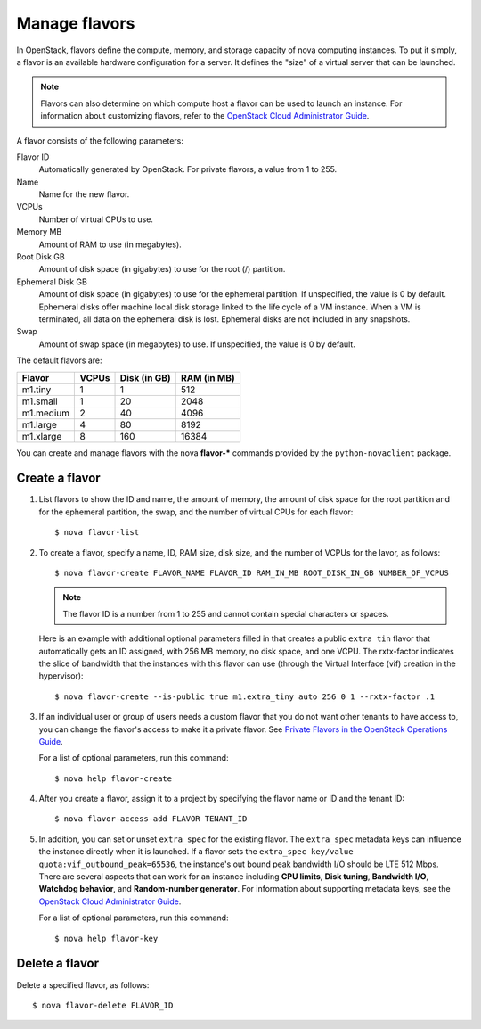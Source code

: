 ==============
Manage flavors
==============

In OpenStack, flavors define the compute, memory, and
storage capacity of nova computing instances. To put it
simply, a flavor is an available hardware configuration for a
server. It defines the "size" of a virtual server
that can be launched.

.. note::
   Flavors can also determine on which compute host a flavor
   can be used to launch an instance. For information
   about customizing flavors, refer to the `OpenStack Cloud Administrator Guide
   <http://docs.openstack.org/admin-guide-cloud/content/>`_.

A flavor consists of the following parameters:

Flavor ID
  Automatically generated by OpenStack. For
  private flavors, a value from 1 to 255.

Name
  Name for the new flavor.

VCPUs
  Number of virtual CPUs to use.

Memory MB
  Amount of RAM to use (in megabytes).

Root Disk GB
  Amount of disk space (in gigabytes) to use for
  the root (/) partition.

Ephemeral Disk GB
  Amount of disk space (in gigabytes) to use for
  the ephemeral partition. If unspecified, the value
  is 0 by default.
  Ephemeral disks offer machine local disk storage
  linked to the life cycle of a VM instance. When a
  VM is terminated, all data on the ephemeral disk
  is lost. Ephemeral disks are not included in any
  snapshots.

Swap
  Amount of swap space (in megabytes) to use. If
  unspecified, the value is 0 by default.

The default flavors are:

============  =========  ===============  ===============
 Flavor         VCPUs      Disk (in GB)     RAM (in MB)
============  =========  ===============  ===============
 m1.tiny        1          1                512
 m1.small       1          20               2048
 m1.medium      2          40               4096
 m1.large       4          80               8192
 m1.xlarge      8          160              16384
============  =========  ===============  ===============

You can create and manage flavors with the nova
**flavor-*** commands provided by the ``python-novaclient``
package.

Create a flavor
~~~~~~~~~~~~~~~

#. List flavors to show the ID and name, the amount
   of memory, the amount of disk space for the root
   partition and for the ephemeral partition, the
   swap, and the number of virtual CPUs for each
   flavor::

   $ nova flavor-list

#. To create a flavor, specify a name, ID, RAM
   size, disk size, and the number of VCPUs for the
   lavor, as follows::

   $ nova flavor-create FLAVOR_NAME FLAVOR_ID RAM_IN_MB ROOT_DISK_IN_GB NUMBER_OF_VCPUS

   .. note::
      The flavor ID is a number from 1 to 255 and
      cannot contain special characters or spaces.

   Here is an example with additional optional
   parameters filled in that creates a public ``extra
   tin`` flavor that automatically gets an ID
   assigned, with 256 MB memory, no disk space, and
   one VCPU. The rxtx-factor indicates the slice of
   bandwidth that the instances with this flavor can
   use (through the Virtual Interface (vif) creation
   in the hypervisor)::

   $ nova flavor-create --is-public true m1.extra_tiny auto 256 0 1 --rxtx-factor .1

#. If an individual user or group of users needs a custom
   flavor that you do not want other tenants to have access to,
   you can change the flavor's access to make it a private flavor.
   See `Private Flavors in the OpenStack Operations Guide <http://docs.openstack.org/openstack-ops/content/private-flavors.html>`_.

   For a list of optional parameters, run this command::

   $ nova help flavor-create

#. After you create a flavor, assign it to a
   project by specifying the flavor name or ID and
   the tenant ID::

   $ nova flavor-access-add FLAVOR TENANT_ID

#. In addition, you can set or unset ``extra_spec`` for the existing flavor.
   The ``extra_spec`` metadata keys can influence the instance directly when
   it is launched. If a flavor sets the
   ``extra_spec key/value quota:vif_outbound_peak=65536``, the instance's
   out bound peak bandwidth I/O should be LTE 512 Mbps. There are several
   aspects that can work for an instance including **CPU limits**,
   **Disk tuning**, **Bandwidth I/O**, **Watchdog behavior**, and
   **Random-number generator**.
   For information about supporting metadata keys, see the
   `OpenStack Cloud Administrator Guide
   <http://docs.openstack.org/admin-guide-cloud/content/customize-flavors.html>`__.

   For a list of optional parameters, run this command::

   $ nova help flavor-key

Delete a flavor
~~~~~~~~~~~~~~~
Delete a specified flavor, as follows::

$ nova flavor-delete FLAVOR_ID
